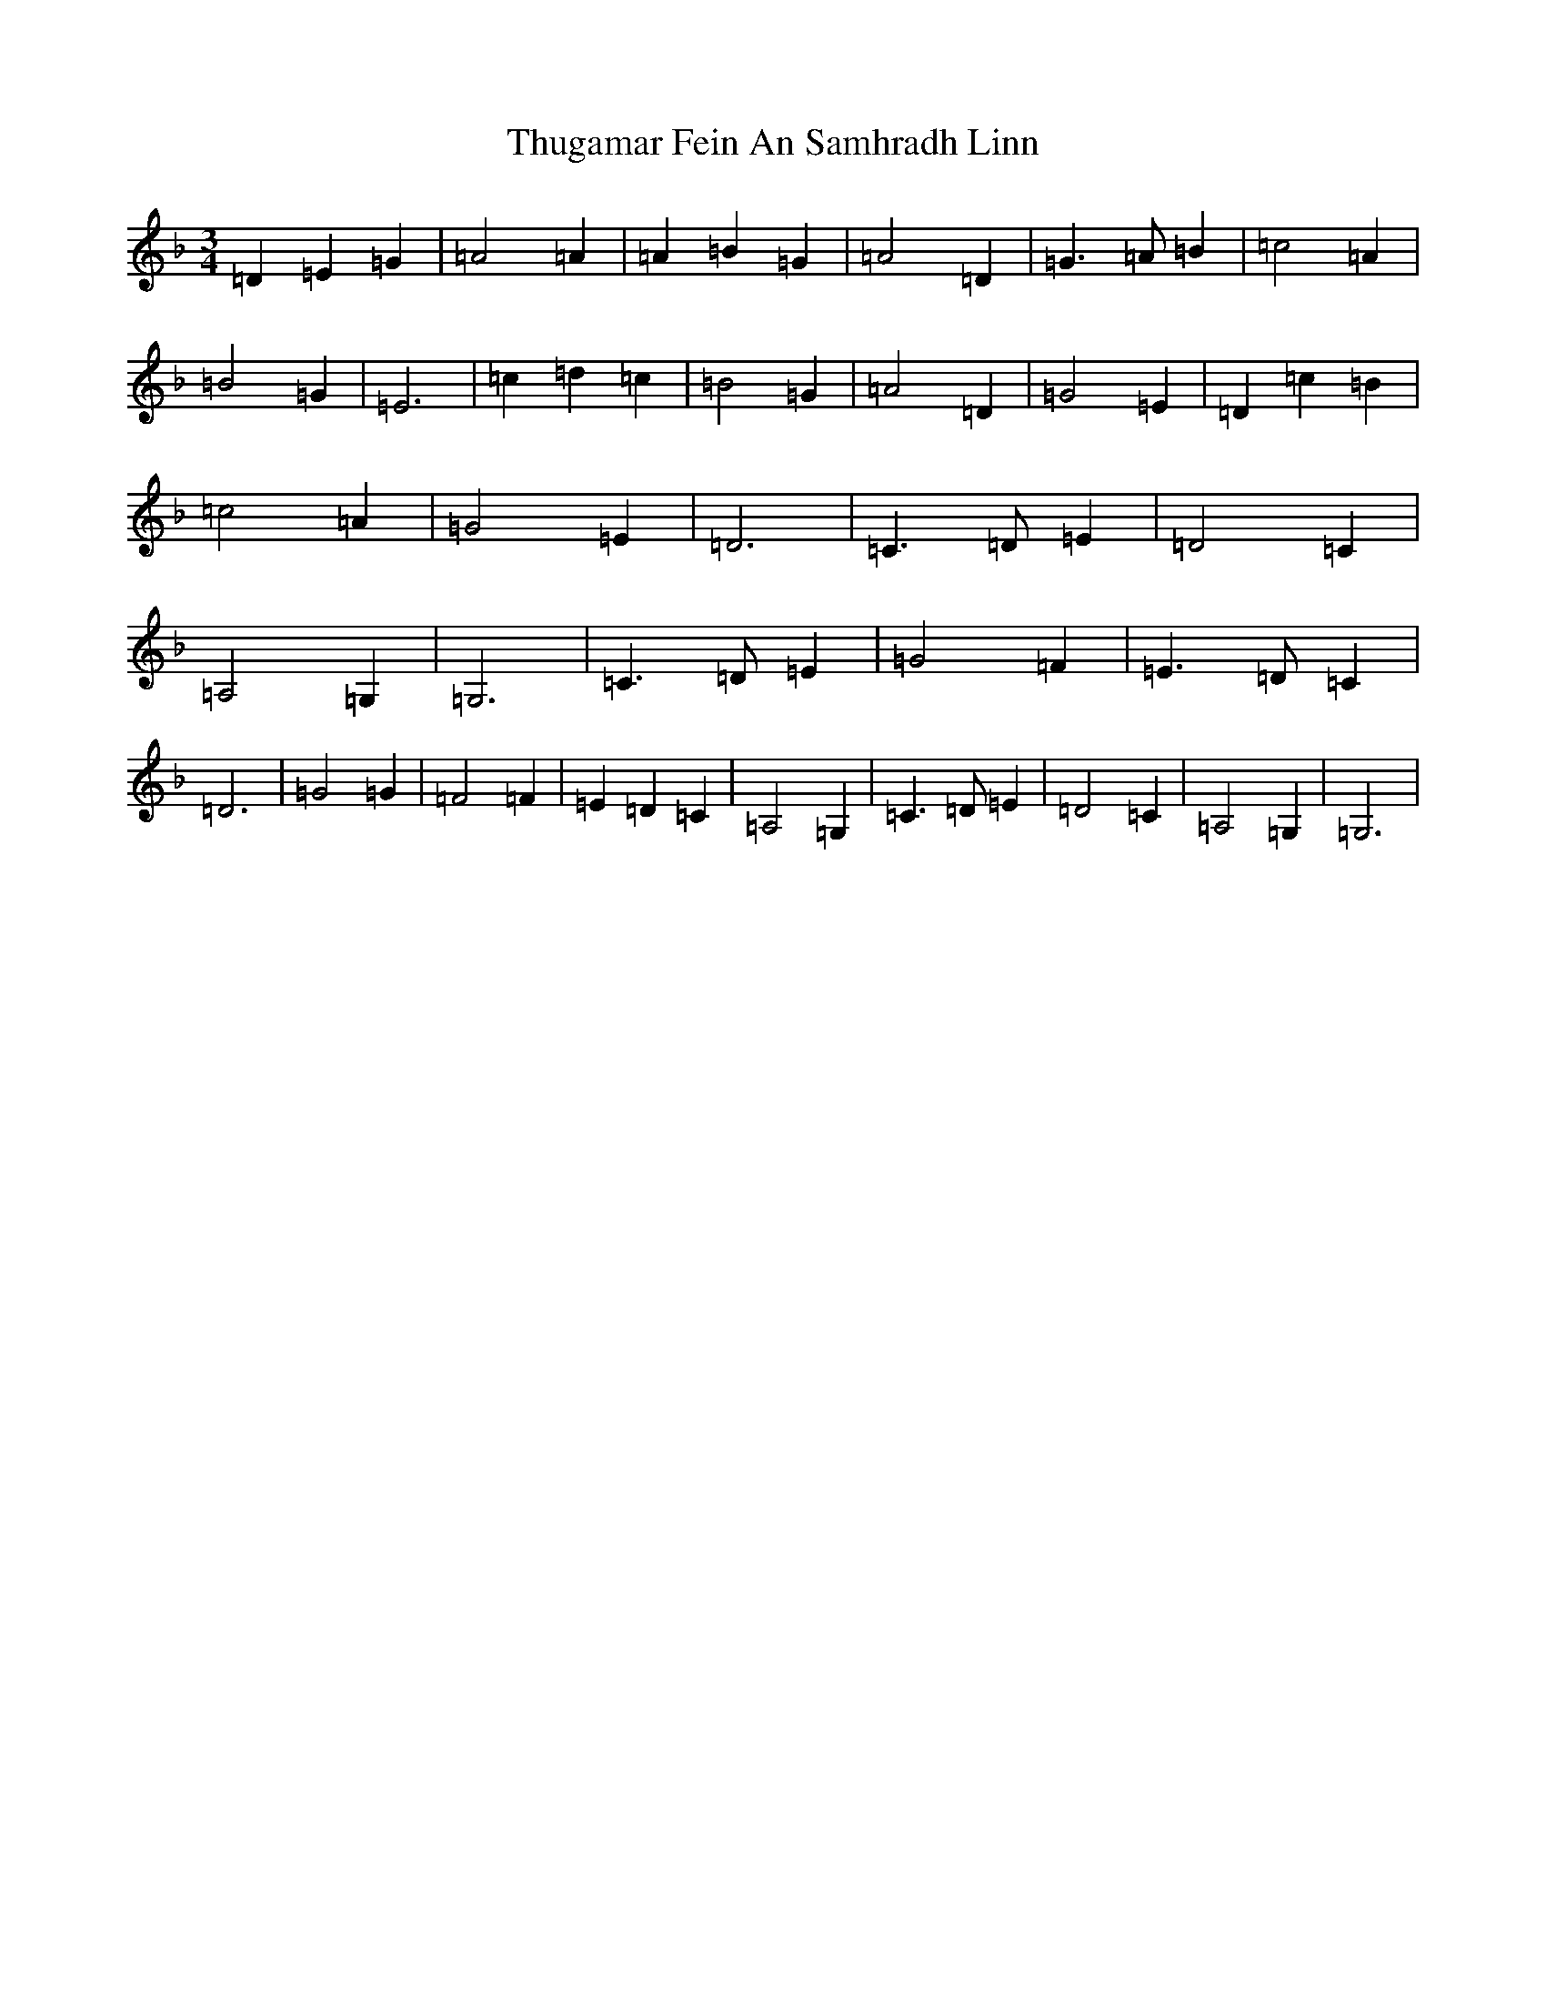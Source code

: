 X: 21065
T: Thugamar Fein An Samhradh Linn
S: https://thesession.org/tunes/10447#setting20380
R: waltz
M:3/4
L:1/8
K: C Mixolydian
=D2=E2=G2|=A4=A2|=A2=B2=G2|=A4=D2|=G3=A=B2|=c4=A2|=B4=G2|=E6|=c2=d2=c2|=B4=G2|=A4=D2|=G4=E2|=D2=c2=B2|=c4=A2|=G4=E2|=D6|=C3=D=E2|=D4=C2|=A,4=G,2|=G,6|=C3=D=E2|=G4=F2|=E3=D=C2|=D6|=G4=G2|=F4=F2|=E2=D2=C2|=A,4=G,2|=C3=D=E2|=D4=C2|=A,4=G,2|=G,6|